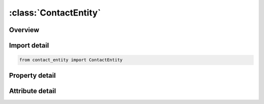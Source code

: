 





:class:`ContactEntity`
======================


.. py:class:: contact_entity.ContactEntity(**kwargs)

   Bases: :py:obj:`ansys.dyna.core.lib.keyword_base.KeywordBase`


   
   DYNA CONTACT_ENTITY keyword
















   ..
       !! processed by numpydoc !!


.. py:currentmodule:: ContactEntity

Overview
--------

.. tab-set::




   .. tab-item:: Properties

      .. list-table::
          :header-rows: 0
          :widths: auto

          * - :py:attr:`~pid`
            - Get or set the Part ID of the rigid body to which the geometric entity is attached, see *PART.
          * - :py:attr:`~geotyp`
            - Get or set the Type of geometric entity:
          * - :py:attr:`~ssid`
            - Get or set the Slave set ID, see *SET_NODE_OPTION, *PART, or *SET_PART.
          * - :py:attr:`~sstyp`
            - Get or set the Slave set type:
          * - :py:attr:`~sf`
            - Get or set the Penalty scale factor. Useful to scale maximized penalty.
          * - :py:attr:`~df`
            - Get or set the Damping option, see description for *CONTACT_OPTION:
          * - :py:attr:`~cf`
            - Get or set the Coulomb friction coefficient. Assumed to be constant (default=0.0).
          * - :py:attr:`~intord`
            - Get or set the Integration order (slaved materials only). This option is not available with entity types 8 and 9 where only nodes are checked:
          * - :py:attr:`~bt`
            - Get or set the Birth time (default=0.0).
          * - :py:attr:`~dt`
            - Get or set the Death time (default=1.0E+20).
          * - :py:attr:`~so`
            - Get or set the Flag to use penalty stiffness as in surface to surface contact:
          * - :py:attr:`~go`
            - Get or set the Flag for mesh generation of the contact entity for entity types 1-5 and 10-11. This is used for visualization in post-processing only:
          * - :py:attr:`~ithk`
            - Get or set the Flag for considering thickness for shell slave nodes (applies only
          * - :py:attr:`~spr`
            - Get or set the Include the slave side in *DATABASE_BINARY_INTFOR
          * - :py:attr:`~xc`
            - Get or set the xc, x-center.
          * - :py:attr:`~yc`
            - Get or set the yc, y-center.
          * - :py:attr:`~zc`
            - Get or set the zc, z-center.
          * - :py:attr:`~ax`
            - Get or set the Ax, x-direction for local axis A.
          * - :py:attr:`~ay`
            - Get or set the Ay, y-direction for local axis A.
          * - :py:attr:`~az`
            - Get or set the Az, z-direction for local axis A.
          * - :py:attr:`~bx`
            - Get or set the Bx, x-direction for local axis B.
          * - :py:attr:`~by`
            - Get or set the By, y-direction for local axis B.
          * - :py:attr:`~bz`
            - Get or set the Bz, z-direction for local axis B.
          * - :py:attr:`~inout`
            - Get or set the In-out flag. Allows contact from the inside or the outside of the entity:
          * - :py:attr:`~g1`
            - Get or set the Entity coefficient g1 (CAL3D/MADYMO plane or ellipse number) for coupled analysis.
          * - :py:attr:`~g2`
            - Get or set the Entity coefficient g2.
          * - :py:attr:`~g3`
            - Get or set the Entity coefficient g3.
          * - :py:attr:`~g4`
            - Get or set the Entity coefficient g4.
          * - :py:attr:`~g5`
            - Get or set the Entity coefficient g5.
          * - :py:attr:`~g6`
            - Get or set the Entity coefficient g6.
          * - :py:attr:`~g7`
            - Get or set the Entity coefficient g7.


   .. tab-item:: Attributes

      .. list-table::
          :header-rows: 0
          :widths: auto

          * - :py:attr:`~keyword`
            - 
          * - :py:attr:`~subkeyword`
            - 






Import detail
-------------

.. code-block:: python

    from contact_entity import ContactEntity

Property detail
---------------

.. py:property:: pid
   :type: Optional[int]


   
   Get or set the Part ID of the rigid body to which the geometric entity is attached, see *PART.
















   ..
       !! processed by numpydoc !!

.. py:property:: geotyp
   :type: int


   
   Get or set the Type of geometric entity:
   EQ.1: plane (default),
   EQ.2: sphere,
   EQ.3: cylinder,
   EQ.4: ellipsoid,
   EQ.5: torus,
   EQ.6: CAL3D/MADYMO plane, see Appendix F of USER MANUAL,
   EQ.7: CAL3D/MADYMO ellipsoid, see Appendix F of USER MANUAL,
   EQ.8: VDA surface, see Appendix I of USER MANUAL,
   EQ.9: rigid body finite element mesh (shells only),
   EQ.10: finite plane,
   EQ.11: load curve defining line as surface profile of axisymmetric rigid bodies.
















   ..
       !! processed by numpydoc !!

.. py:property:: ssid
   :type: Optional[int]


   
   Get or set the Slave set ID, see *SET_NODE_OPTION, *PART, or *SET_PART.
















   ..
       !! processed by numpydoc !!

.. py:property:: sstyp
   :type: int


   
   Get or set the Slave set type:
   EQ.0: node set (default),
   EQ.1: part ID,
   EQ.2: part set ID.
















   ..
       !! processed by numpydoc !!

.. py:property:: sf
   :type: float


   
   Get or set the Penalty scale factor. Useful to scale maximized penalty.
















   ..
       !! processed by numpydoc !!

.. py:property:: df
   :type: float


   
   Get or set the Damping option, see description for *CONTACT_OPTION:
   EQ.0.0: no damping (default),
   GT.0.0: viscous damping in percent of critical, e.g., 20.0 for 20% damping,
   EQ.-n: |n| is the load curve ID giving the damping force versus relative normal velocity.
















   ..
       !! processed by numpydoc !!

.. py:property:: cf
   :type: float


   
   Get or set the Coulomb friction coefficient. Assumed to be constant (default=0.0).
















   ..
       !! processed by numpydoc !!

.. py:property:: intord
   :type: int


   
   Get or set the Integration order (slaved materials only). This option is not available with entity types 8 and 9 where only nodes are checked:
   EQ.0: check nodes only (default),
   EQ.1: 1-point integration over segments,
   EQ.2: 2x2 integration,
   EQ.3: 3x3 integration,
   EQ.4: 4x4 integration,
   EQ.5: 5x5 integration.
   This option allows a check of the penetration of the rigid body into the deformable (slaved) material. Then virtual nodes at the location of the integration points are checked.
















   ..
       !! processed by numpydoc !!

.. py:property:: bt
   :type: float


   
   Get or set the Birth time (default=0.0).
















   ..
       !! processed by numpydoc !!

.. py:property:: dt
   :type: float


   
   Get or set the Death time (default=1.0E+20).
















   ..
       !! processed by numpydoc !!

.. py:property:: so
   :type: int


   
   Get or set the Flag to use penalty stiffness as in surface to surface contact:
   EQ.0: contact entity stiffness formulation (default),
   EQ.1: surface to surface contact method,
   EQ.-n: |n| is the load curve ID giving the force versus the normal penetration.
















   ..
       !! processed by numpydoc !!

.. py:property:: go
   :type: int


   
   Get or set the Flag for mesh generation of the contact entity for entity types 1-5 and 10-11. This is used for visualization in post-processing only:
   EQ.0: mesh is not generated (default),
   EQ.1: mesh is generated.
















   ..
       !! processed by numpydoc !!

.. py:property:: ithk
   :type: int


   
   Get or set the Flag for considering thickness for shell slave nodes (applies only
   to entity types 1, 2, 3; SSTYP must be set to zero).
   EQ.0: shell thickness is not considered,
   EQ.1: shell thickness is considered.
















   ..
       !! processed by numpydoc !!

.. py:property:: spr
   :type: int


   
   Get or set the Include the slave side in *DATABASE_BINARY_INTFOR
   interface force files; valid only when SSTYP > 0:
   EQ.1: slave side forces included..
















   ..
       !! processed by numpydoc !!

.. py:property:: xc
   :type: float


   
   Get or set the xc, x-center.
   For further information please see USER MANUAL section 6.33.
















   ..
       !! processed by numpydoc !!

.. py:property:: yc
   :type: float


   
   Get or set the yc, y-center.
   For further information please see USER MANUAL section 6.33.
















   ..
       !! processed by numpydoc !!

.. py:property:: zc
   :type: float


   
   Get or set the zc, z-center.
   For further information please see USER MANUAL section 6.33.
















   ..
       !! processed by numpydoc !!

.. py:property:: ax
   :type: float


   
   Get or set the Ax, x-direction for local axis A.
   For further information please see USER MANUAL section 6.33.
















   ..
       !! processed by numpydoc !!

.. py:property:: ay
   :type: float


   
   Get or set the Ay, y-direction for local axis A.
   For further information please see USER MANUAL section 6.33.
















   ..
       !! processed by numpydoc !!

.. py:property:: az
   :type: float


   
   Get or set the Az, z-direction for local axis A.
   For further information please see USER MANUAL section 6.33.
















   ..
       !! processed by numpydoc !!

.. py:property:: bx
   :type: float


   
   Get or set the Bx, x-direction for local axis B.
   For further information please see USER MANUAL section 6.33.
















   ..
       !! processed by numpydoc !!

.. py:property:: by
   :type: float


   
   Get or set the By, y-direction for local axis B.
   For further information please see USER MANUAL section 6.33.
















   ..
       !! processed by numpydoc !!

.. py:property:: bz
   :type: float


   
   Get or set the Bz, z-direction for local axis B.
   For further information please see USER MANUAL section 6.33.
















   ..
       !! processed by numpydoc !!

.. py:property:: inout
   :type: int


   
   Get or set the In-out flag. Allows contact from the inside or the outside of the entity:
   EQ.0: slave nodes exist outside of the entity (default),
   EQ.1: slave nodes exist inside the entity.
















   ..
       !! processed by numpydoc !!

.. py:property:: g1
   :type: float


   
   Get or set the Entity coefficient g1 (CAL3D/MADYMO plane or ellipse number) for coupled analysis.
   For further information please see USER MANUAL section 6.33 and Appendix F.
















   ..
       !! processed by numpydoc !!

.. py:property:: g2
   :type: float


   
   Get or set the Entity coefficient g2.
   For further information please see USER MANUAL section 6.33.
















   ..
       !! processed by numpydoc !!

.. py:property:: g3
   :type: float


   
   Get or set the Entity coefficient g3.
   For further information please see USER MANUAL section 6.33.
















   ..
       !! processed by numpydoc !!

.. py:property:: g4
   :type: float


   
   Get or set the Entity coefficient g4.
   For further information please see USER MANUAL section 6.33.
















   ..
       !! processed by numpydoc !!

.. py:property:: g5
   :type: float


   
   Get or set the Entity coefficient g5.
   For further information please see USER MANUAL section 6.33.
















   ..
       !! processed by numpydoc !!

.. py:property:: g6
   :type: float


   
   Get or set the Entity coefficient g6.
   For further information please see USER MANUAL section 6.33.
















   ..
       !! processed by numpydoc !!

.. py:property:: g7
   :type: float


   
   Get or set the Entity coefficient g7.
   For further information please see USER MANUAL section 6.33.
















   ..
       !! processed by numpydoc !!



Attribute detail
----------------

.. py:attribute:: keyword
   :value: 'CONTACT'


.. py:attribute:: subkeyword
   :value: 'ENTITY'







